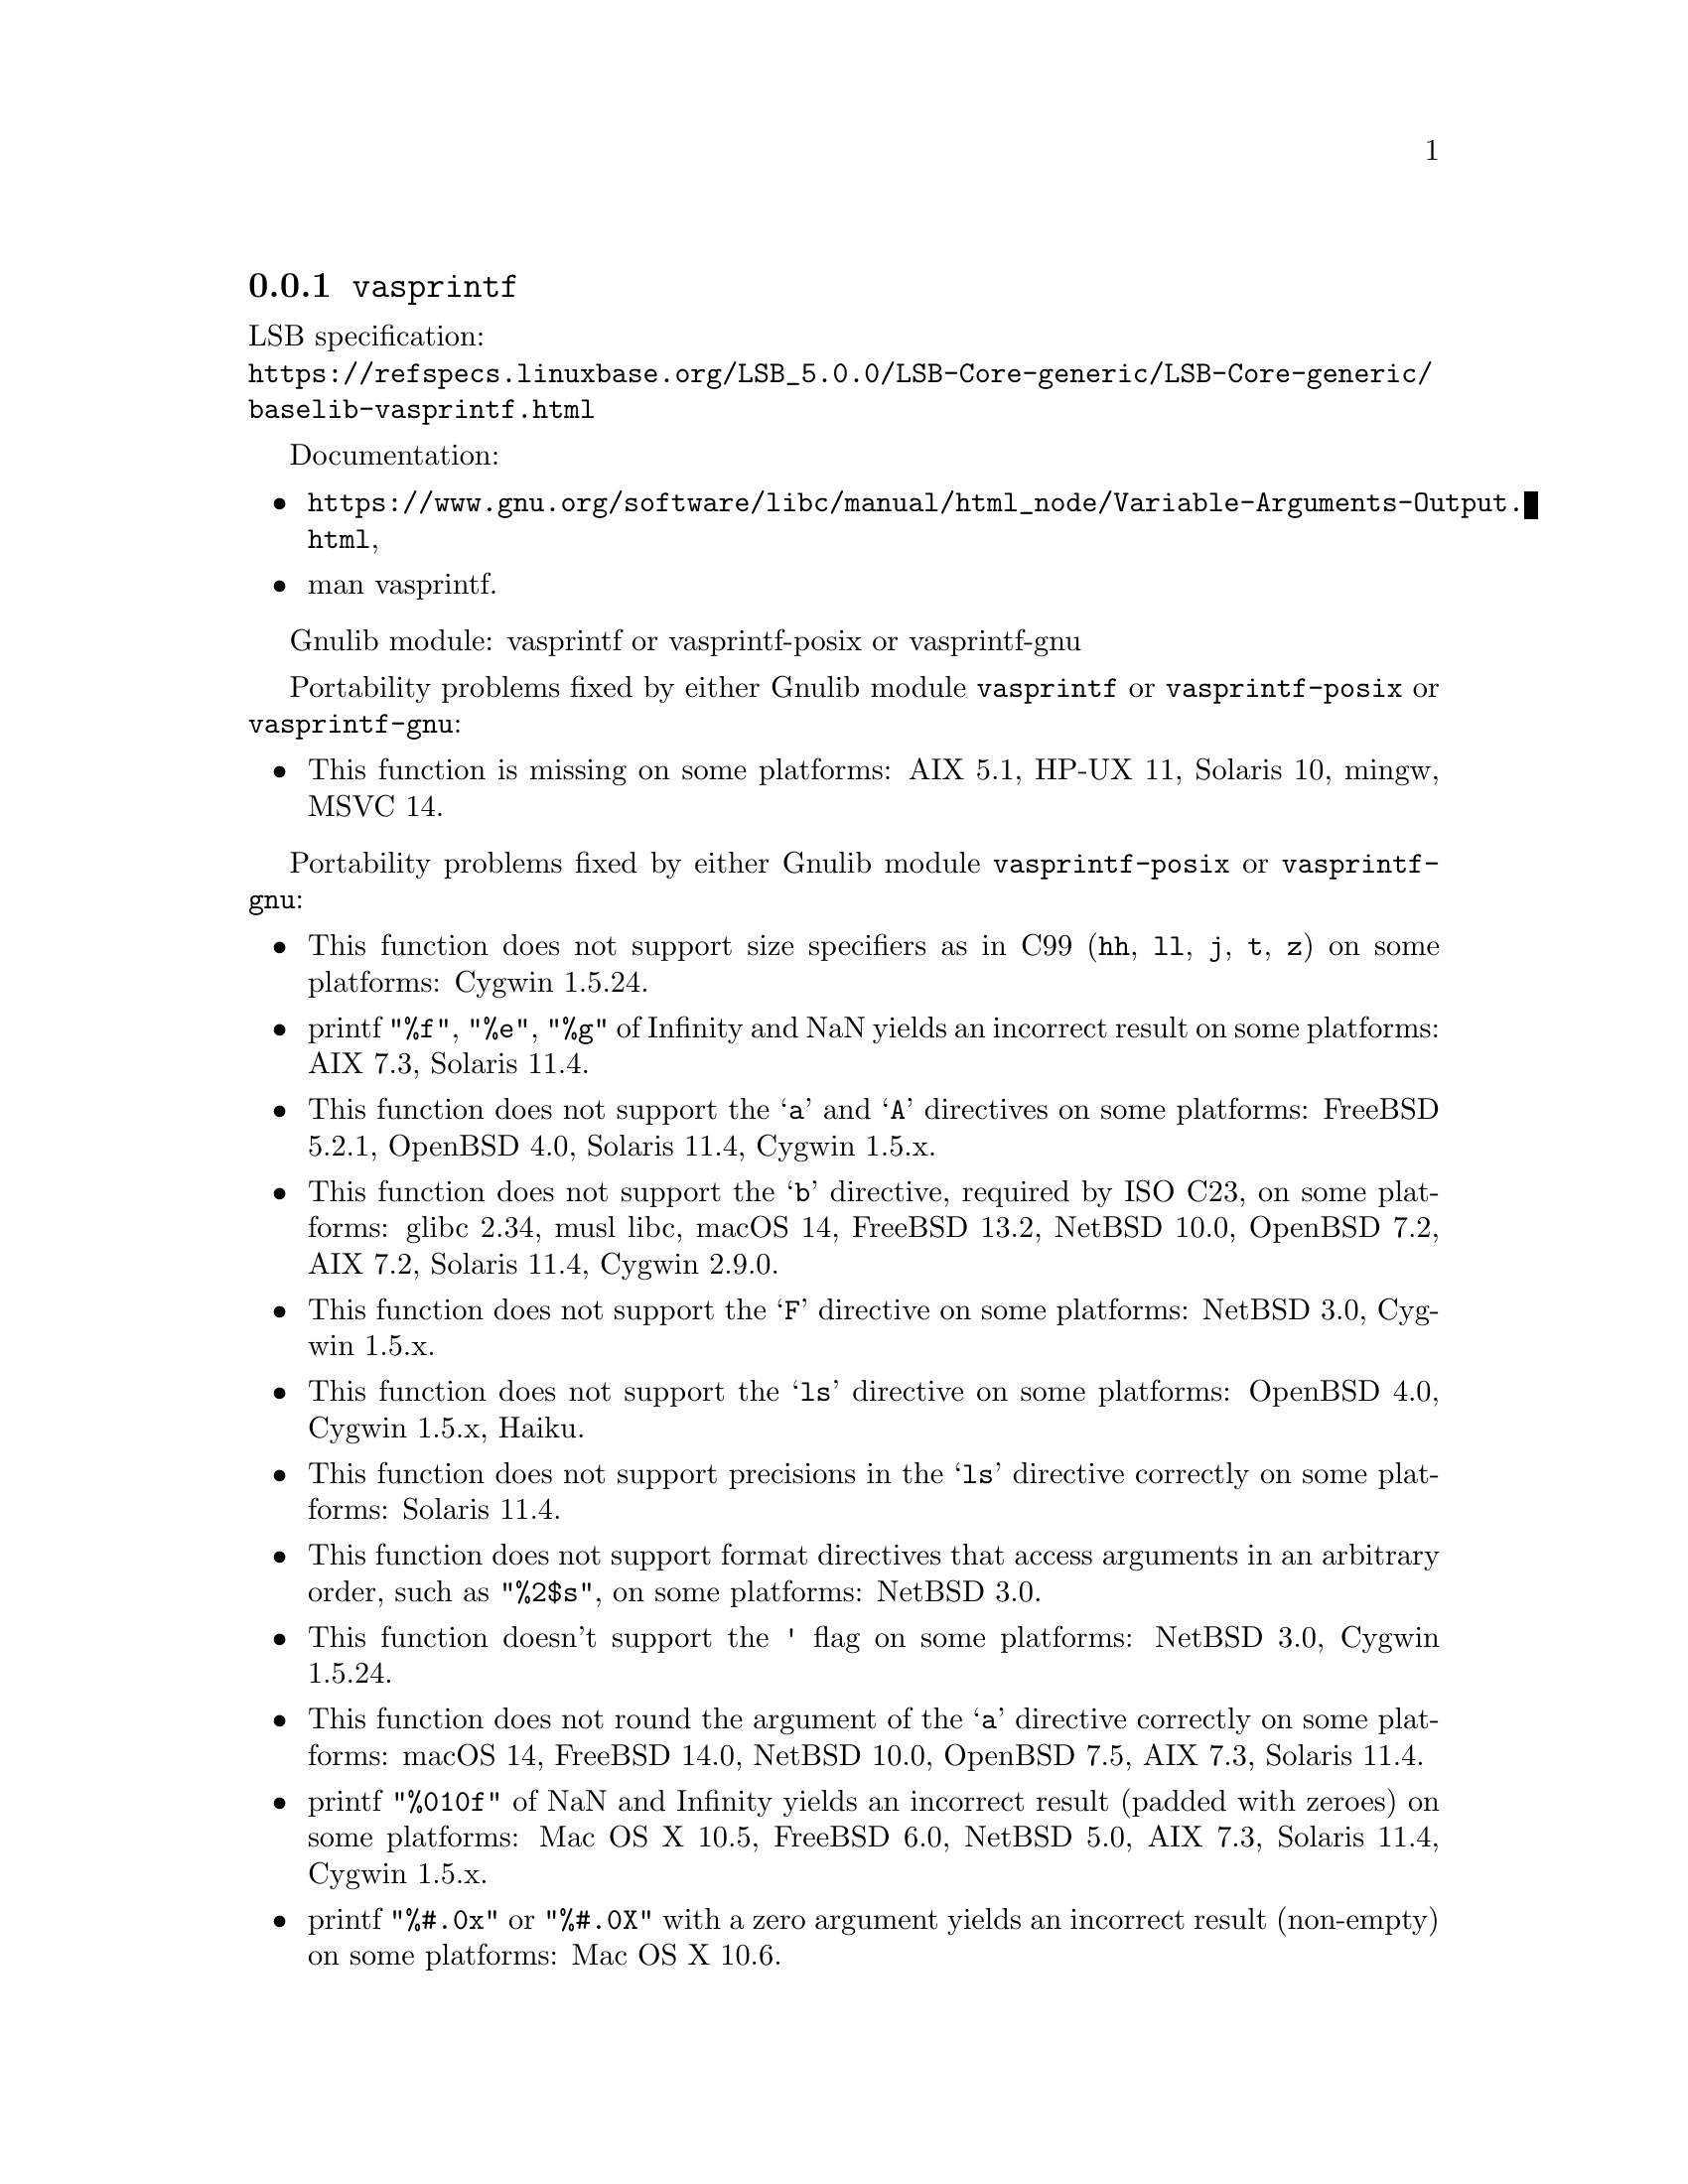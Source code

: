 @node vasprintf
@subsection @code{vasprintf}
@findex vasprintf

LSB specification:@* @url{https://refspecs.linuxbase.org/LSB_5.0.0/LSB-Core-generic/LSB-Core-generic/baselib-vasprintf.html}

Documentation:
@itemize
@item
@ifinfo
@ref{Variable Arguments Output,,Variable Arguments Output Functions,libc},
@end ifinfo
@ifnotinfo
@url{https://www.gnu.org/software/libc/manual/html_node/Variable-Arguments-Output.html},
@end ifnotinfo
@item
@uref{https://www.kernel.org/doc/man-pages/online/pages/man3/vasprintf.3.html,,man vasprintf}.
@end itemize

Gnulib module: vasprintf or vasprintf-posix or vasprintf-gnu

Portability problems fixed by either Gnulib module @code{vasprintf} or @code{vasprintf-posix} or @code{vasprintf-gnu}:
@itemize
@item
This function is missing on some platforms:
AIX 5.1, HP-UX 11, Solaris 10, mingw, MSVC 14.
@end itemize

Portability problems fixed by either Gnulib module @code{vasprintf-posix} or @code{vasprintf-gnu}:
@itemize
@item
This function does not support size specifiers as in C99 (@code{hh}, @code{ll},
@code{j}, @code{t}, @code{z}) on some platforms:
Cygwin 1.5.24.
@item
printf @code{"%f"}, @code{"%e"}, @code{"%g"} of Infinity and NaN yields an
incorrect result on some platforms:
AIX 7.3, Solaris 11.4.
@item
This function does not support the @samp{a} and @samp{A} directives on some
platforms:
FreeBSD 5.2.1, OpenBSD 4.0, Solaris 11.4, Cygwin 1.5.x.
@item
This function does not support the @samp{b} directive, required by ISO C23,
on some platforms:
glibc 2.34, musl libc, macOS 14, FreeBSD 13.2, NetBSD 10.0, OpenBSD 7.2,
AIX 7.2, Solaris 11.4, Cygwin 2.9.0.
@item
This function does not support the @samp{F} directive on some platforms:
NetBSD 3.0, Cygwin 1.5.x.
@item
This function does not support the @samp{ls} directive on some platforms:
OpenBSD 4.0, Cygwin 1.5.x, Haiku.
@item
This function does not support precisions in the @samp{ls} directive correctly
on some platforms:
Solaris 11.4.
@item
This function does not support format directives that access arguments in an
arbitrary order, such as @code{"%2$s"}, on some platforms:
NetBSD 3.0.
@item
This function doesn't support the @code{'} flag on some platforms:
NetBSD 3.0, Cygwin 1.5.24.
@item
This function does not round the argument of the @samp{a} directive correctly
on some platforms:
macOS 14, FreeBSD 14.0, NetBSD 10.0, OpenBSD 7.5, AIX 7.3, Solaris 11.4.
@item
printf @code{"%010f"} of NaN and Infinity yields an incorrect result (padded
with zeroes) on some platforms:
Mac OS X 10.5, FreeBSD 6.0, NetBSD 5.0, AIX 7.3, Solaris 11.4, Cygwin 1.5.x.
@item
printf @code{"%#.0x"} or @code{"%#.0X"} with a zero argument yields an
incorrect result (non-empty) on some platforms:
Mac OS X 10.6.
@item
This function produces wrong output for the @samp{lc} directive with a NUL
wide character argument on some platforms:
musl libc 1.2.4.
@item
This function can crash in out-of-memory conditions on some platforms:
FreeBSD 14.0, NetBSD 5.0.
@end itemize

Portability problems fixed by Gnulib module @code{vasprintf-gnu}:
@itemize
@item
This function does not support the @samp{B} directive on some platforms:
glibc 2.34, macOS 14, FreeBSD 13.2, NetBSD 10.0, OpenBSD 7.2, AIX 7.2, Solaris 11.4, and others.
@end itemize

Portability problems not fixed by Gnulib:
@itemize
@item
The @code{%m} directive is not portable, use @code{%s} mapped to an
argument of @code{strerror(errno)} (or a version of @code{strerror_r})
instead.
@end itemize
